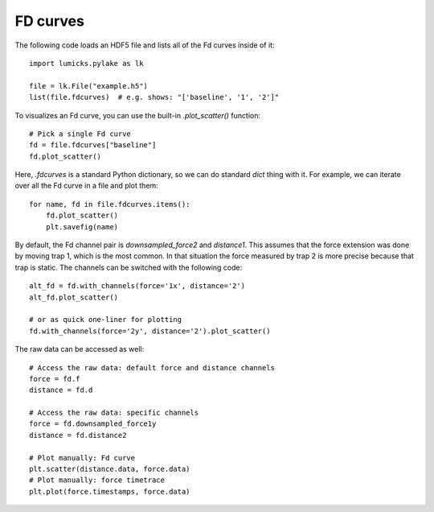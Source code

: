 FD curves
=========

.. only:: html

    :nbexport:`Download this page as a Jupyter notebook <self>`

The following code loads an HDF5 file and lists all of the Fd curves inside of it::

    import lumicks.pylake as lk

    file = lk.File("example.h5")
    list(file.fdcurves)  # e.g. shows: "['baseline', '1', '2']"

To visualizes an Fd curve, you can use the built-in `.plot_scatter()` function::

    # Pick a single Fd curve
    fd = file.fdcurves["baseline"]
    fd.plot_scatter()

Here, `.fdcurves` is a standard Python dictionary, so we can do standard `dict` thing with it.
For example, we can iterate over all the Fd curve in a file and plot them::

    for name, fd in file.fdcurves.items():
        fd.plot_scatter()
        plt.savefig(name)

By default, the Fd channel pair is `downsampled_force2` and `distance1`.
This assumes that the force extension was done by moving trap 1, which is the most common.
In that situation the force measured by trap 2 is more precise because that trap is static.
The channels can be switched with the following code::

    alt_fd = fd.with_channels(force='1x', distance='2')
    alt_fd.plot_scatter()

    # or as quick one-liner for plotting
    fd.with_channels(force='2y', distance='2').plot_scatter()

The raw data can be accessed as well::

    # Access the raw data: default force and distance channels
    force = fd.f
    distance = fd.d

    # Access the raw data: specific channels
    force = fd.downsampled_force1y
    distance = fd.distance2

    # Plot manually: Fd curve
    plt.scatter(distance.data, force.data)
    # Plot manually: force timetrace
    plt.plot(force.timestamps, force.data)
